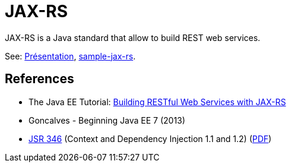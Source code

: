 = JAX-RS

JAX-RS is a Java standard that allow to build REST web services.

See: https://github.com/oliviercailloux/java-course/raw/master/JAX-RS/Pr%C3%A9sentation/presentation.pdf[Présentation], https://github.com/oliviercailloux/sample-jax-rs[sample-jax-rs].

== References

* The Java EE Tutorial: https://docs.oracle.com/javaee/7/tutorial/jaxrs.htm[Building RESTful Web Services with JAX-RS]
* Goncalves - Beginning Java EE 7 (2013)
* https://jcp.org/en/jsr/detail?id=346[JSR 346] (Context and Dependency Injection 1.1 and 1.2) (http://download.oracle.com/otn-pub/jcp/cdi-1_2-mrel-eval-spec/cdi-1.2.pdf[PDF])

